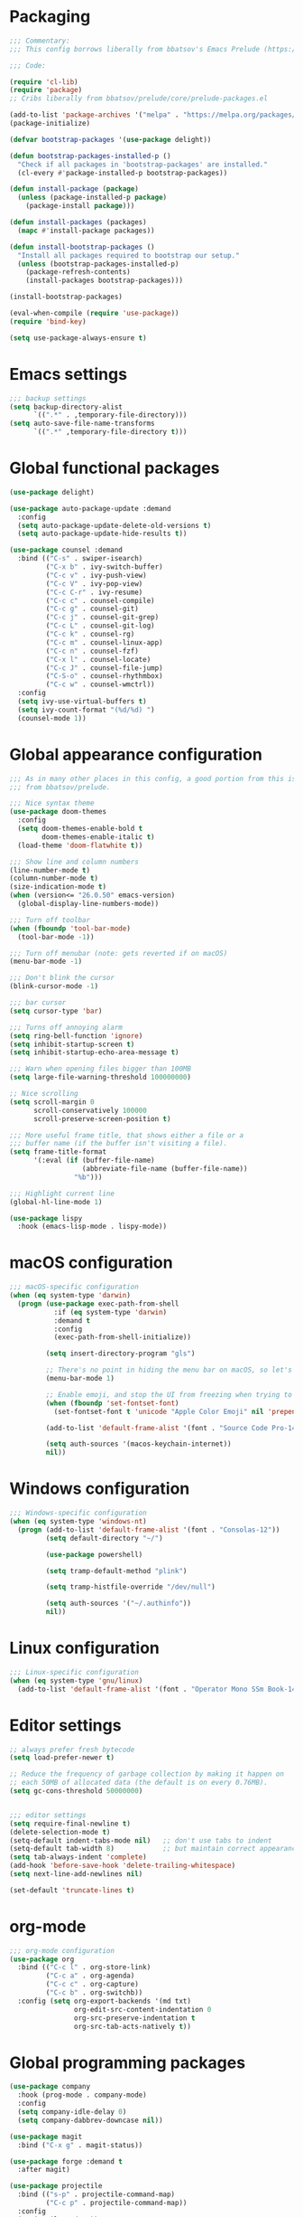 * Packaging
#+begin_src emacs-lisp
;;; Commentary:
;;; This config borrows liberally from bbatsov's Emacs Prelude (https://github.com/bbatsov/prelude).

;;; Code:

(require 'cl-lib)
(require 'package)
;; Cribs liberally from bbatsov/prelude/core/prelude-packages.el

(add-to-list 'package-archives '("melpa" . "https://melpa.org/packages/") t)
(package-initialize)

(defvar bootstrap-packages '(use-package delight))

(defun bootstrap-packages-installed-p ()
  "Check if all packages in 'bootstrap-packages' are installed."
  (cl-every #'package-installed-p bootstrap-packages))

(defun install-package (package)
  (unless (package-installed-p package)
    (package-install package)))

(defun install-packages (packages)
  (mapc #'install-package packages))

(defun install-bootstrap-packages ()
  "Install all packages required to bootstrap our setup."
  (unless (bootstrap-packages-installed-p)
    (package-refresh-contents)
    (install-packages bootstrap-packages)))

(install-bootstrap-packages)

(eval-when-compile (require 'use-package))
(require 'bind-key)

(setq use-package-always-ensure t)
#+end_src

* Emacs settings
#+begin_src emacs-lisp
;;; backup settings
(setq backup-directory-alist
      `((".*" . ,temporary-file-directory)))
(setq auto-save-file-name-transforms
      `((".*" ,temporary-file-directory t)))
#+end_src
* Global functional packages
#+begin_src emacs-lisp
(use-package delight)

(use-package auto-package-update :demand
  :config
  (setq auto-package-update-delete-old-versions t)
  (setq auto-package-update-hide-results t))

(use-package counsel :demand
  :bind (("C-s" . swiper-isearch)
         ("C-x b" . ivy-switch-buffer)
         ("C-c v" . ivy-push-view)
         ("C-c V" . ivy-pop-view)
         ("C-c C-r" . ivy-resume)
         ("C-c c" . counsel-compile)
         ("C-c g" . counsel-git)
         ("C-c j" . counsel-git-grep)
         ("C-c L" . counsel-git-log)
         ("C-c k" . counsel-rg)
         ("C-c m" . counsel-linux-app)
         ("C-c n" . counsel-fzf)
         ("C-x l" . counsel-locate)
         ("C-c J" . counsel-file-jump)
         ("C-S-o" . counsel-rhythmbox)
         ("C-c w" . counsel-wmctrl))
  :config
  (setq ivy-use-virtual-buffers t)
  (setq ivy-count-format "(%d/%d) ")
  (counsel-mode 1))
#+end_src

* Global appearance configuration
#+begin_src emacs-lisp
;;; As in many other places in this config, a good portion from this is
;;; from bbatsov/prelude.

;;; Nice syntax theme
(use-package doom-themes
  :config
  (setq doom-themes-enable-bold t
        doom-themes-enable-italic t)
  (load-theme 'doom-flatwhite t))

;;; Show line and column numbers
(line-number-mode t)
(column-number-mode t)
(size-indication-mode t)
(when (version<= "26.0.50" emacs-version)
  (global-display-line-numbers-mode))

;;; Turn off toolbar
(when (fboundp 'tool-bar-mode)
  (tool-bar-mode -1))

;;; Turn off menubar (note: gets reverted if on macOS)
(menu-bar-mode -1)

;;; Don't blink the cursor
(blink-cursor-mode -1)

;;; bar cursor
(setq cursor-type 'bar)

;;; Turns off annoying alarm
(setq ring-bell-function 'ignore)
(setq inhibit-startup-screen t)
(setq inhibit-startup-echo-area-message t)

;;; Warn when opening files bigger than 100MB
(setq large-file-warning-threshold 100000000)

;; Nice scrolling
(setq scroll-margin 0
      scroll-conservatively 100000
      scroll-preserve-screen-position t)

;;; More useful frame title, that shows either a file or a
;;; buffer name (if the buffer isn't visiting a file).
(setq frame-title-format
      '(:eval (if (buffer-file-name)
                  (abbreviate-file-name (buffer-file-name))
                "%b")))

;;; Highlight current line
(global-hl-line-mode 1)
#+end_src

#+begin_src emacs-lisp
(use-package lispy
  :hook (emacs-lisp-mode . lispy-mode))

#+end_src

* macOS configuration
#+begin_src emacs-lisp
;;; macOS-specific configuration
(when (eq system-type 'darwin)
  (progn (use-package exec-path-from-shell
           :if (eq system-type 'darwin)
           :demand t
           :config
           (exec-path-from-shell-initialize))

         (setq insert-directory-program "gls")

         ;; There's no point in hiding the menu bar on macOS, so let's not do it
         (menu-bar-mode 1)

         ;; Enable emoji, and stop the UI from freezing when trying to display them.
         (when (fboundp 'set-fontset-font)
           (set-fontset-font t 'unicode "Apple Color Emoji" nil 'prepend))

         (add-to-list 'default-frame-alist '(font . "Source Code Pro-14"))

         (setq auth-sources '(macos-keychain-internet))
         nil))
#+end_src

* Windows configuration
#+begin_src emacs-lisp
;;; Windows-specific configuration
(when (eq system-type 'windows-nt)
  (progn (add-to-list 'default-frame-alist '(font . "Consolas-12"))
         (setq default-directory "~/")

         (use-package powershell)

         (setq tramp-default-method "plink")

         (setq tramp-histfile-override "/dev/null")

         (setq auth-sources '("~/.authinfo"))
         nil))
#+end_src

* Linux configuration
#+begin_src emacs-lisp
;;; Linux-specific configuration
(when (eq system-type 'gnu/linux)
  (add-to-list 'default-frame-alist '(font . "Operator Mono SSm Book-14")))
#+end_src

* Editor settings
#+begin_src emacs-lisp
;; always prefer fresh bytecode
(setq load-prefer-newer t)

;; Reduce the frequency of garbage collection by making it happen on
;; each 50MB of allocated data (the default is on every 0.76MB).
(setq gc-cons-threshold 50000000)


;;; editor settings
(setq require-final-newline t)
(delete-selection-mode t)
(setq-default indent-tabs-mode nil)   ;; don't use tabs to indent
(setq-default tab-width 8)            ;; but maintain correct appearance
(setq tab-always-indent 'complete)
(add-hook 'before-save-hook 'delete-trailing-whitespace)
(setq next-line-add-newlines nil)

(set-default 'truncate-lines t)
#+end_src

* org-mode
  #+begin_src emacs-lisp
;;; org-mode configuration
(use-package org
  :bind (("C-c l" . org-store-link)
         ("C-c a" . org-agenda)
         ("C-c c" . org-capture)
         ("C-c b" . org-switchb))
  :config (setq org-export-backends '(md txt)
                org-edit-src-content-indentation 0
                org-src-preserve-indentation t
                org-src-tab-acts-natively t))
  #+end_src
* Global programming packages
#+begin_src emacs-lisp
(use-package company
  :hook (prog-mode . company-mode)
  :config
  (setq company-idle-delay 0)
  (setq company-dabbrev-downcase nil))

(use-package magit
  :bind ("C-x g" . magit-status))

(use-package forge :demand t
  :after magit)

(use-package projectile
  :bind (("s-p" . projectile-command-map)
         ("C-c p" . projectile-command-map))
  :config
  (projectile-mode t))

(use-package csv-mode)

(use-package yasnippet
  :hook (prog-mode . yas-minor-mode)
  :config
  (yas-reload-all))

(use-package rainbow-delimiters
  :hook (prog-mode . rainbow-delimiters-mode))

(use-package yasnippet-snippets)

(use-package eglot
  :hook ((rust-mode . eglot-ensure)
         (elixir-mode . eglot-ensure))
  :config
  (add-to-list 'eglot-server-programs '(elixir-mode "~/.emacs.d/elixir_ls/language_server.sh")))
#+end_src

* OCaml configuration
#+begin_src emacs-lisp
;;; OCaml configuration
(use-package tuareg
  :bind ("C-c C-s" . utop)
  :config
  (setq compile-command "opam config exec corebuild "))

(use-package merlin
  :after company-mode
  :hook (tuareg-mode . merlin-mode)
  :config
  (setq merlin-error-after-save nil)
  (add-to-list 'company-backends 'merlin-company-backend)
  (flycheck-ocaml-setup))

(use-package flycheck-ocaml)

(use-package utop
  :hook (tuareg-mode . utop-minor-mode)
  :config
  (setq utop-command "opam config exec utop -- -emacs"))

(use-package dune)
#+end_src

* Language major modes
#+begin_src emacs-lisp
;;; .NET configuration
(use-package csharp-mode)

(use-package fsharp-mode)

;;; Proof General configuration
(use-package proof-general
  :no-require t)

;;; Rust configuration
(use-package rust-mode)

;;; Python configuration
(use-package elpy
  :init
  (elpy-enable))

(use-package git-commit)

(use-package server
  :config (or (server-running-p) (server-mode)))

(use-package elixir-mode
  :init
  (add-hook 'elixir-mode-hook
            (lambda () (add-hook 'before-save-hook 'elixir-format nil t))))

(use-package web-mode
  :mode
  "\\.html?\\'"
  "\\.eex\\'"
  "\\.[jt]sx?\\'"
  "\\.s?css\\'"
  :config
  (setq web-mode-markup-indent-offset 2)
  (setq web-mode-css-indent-offset 2)
  (setq web-mode-code-indent-offset 2))

(use-package dash-at-point)

(use-package dockerfile-mode)

(use-package company-quickhelp
  :config (company-quickhelp-mode))

(global-git-commit-mode t)

(use-package erlang
  :init
  (setq erlang-root-dir "/usr/local/lib/erlang")
  (setq exec-path (cons "/usr/local/lib/erlang/bin" exec-path))
  (setq erlang-compile-extra-opts '(debug_info))
  :config
  (require 'erlang-start))

(use-package dtrace-script-mode
  :mode "\\.d\\'")

(use-package haskell-mode)

(use-package kotlin-mode)

(setq default-directory "~/")
#+end_src
